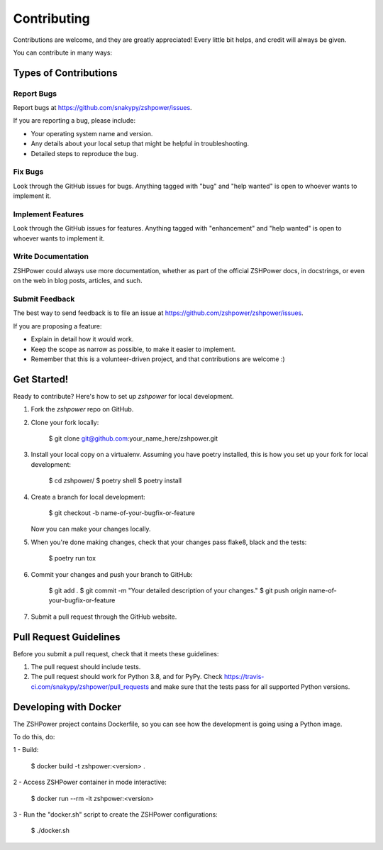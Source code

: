 ============
Contributing
============

Contributions are welcome, and they are greatly appreciated! Every little bit
helps, and credit will always be given.

You can contribute in many ways:

Types of Contributions
----------------------

Report Bugs
~~~~~~~~~~~

Report bugs at https://github.com/snakypy/zshpower/issues.

If you are reporting a bug, please include:

* Your operating system name and version.
* Any details about your local setup that might be helpful in troubleshooting.
* Detailed steps to reproduce the bug.

Fix Bugs
~~~~~~~~

Look through the GitHub issues for bugs. Anything tagged with "bug" and "help
wanted" is open to whoever wants to implement it.

Implement Features
~~~~~~~~~~~~~~~~~~

Look through the GitHub issues for features. Anything tagged with "enhancement"
and "help wanted" is open to whoever wants to implement it.

Write Documentation
~~~~~~~~~~~~~~~~~~~

ZSHPower could always use more documentation, whether as part of the
official ZSHPower docs, in docstrings, or even on the web in blog posts,
articles, and such.

Submit Feedback
~~~~~~~~~~~~~~~

The best way to send feedback is to file an issue at https://github.com/zshpower/zshpower/issues.

If you are proposing a feature:

* Explain in detail how it would work.
* Keep the scope as narrow as possible, to make it easier to implement.
* Remember that this is a volunteer-driven project, and that contributions
  are welcome :)

Get Started!
------------

Ready to contribute? Here's how to set up `zshpower` for local development.

1. Fork the `zshpower` repo on GitHub.
2. Clone your fork locally:

    $ git clone git@github.com:your_name_here/zshpower.git

3. Install your local copy on a virtualenv. Assuming you have poetry installed, this is how you set up your fork for local development:

    $ cd zshpower/
    $ poetry shell
    $ poetry install

4. Create a branch for local development:

    $ git checkout -b name-of-your-bugfix-or-feature

   Now you can make your changes locally.

5. When you're done making changes, check that your changes pass flake8, black and the
   tests:

    $ poetry run tox


6. Commit your changes and push your branch to GitHub:

    $ git add .
    $ git commit -m "Your detailed description of your changes."
    $ git push origin name-of-your-bugfix-or-feature

7. Submit a pull request through the GitHub website.

Pull Request Guidelines
-----------------------

Before you submit a pull request, check that it meets these guidelines:

1. The pull request should include tests.
2. The pull request should work for Python 3.8, and for PyPy. Check
   https://travis-ci.com/snakypy/zshpower/pull_requests
   and make sure that the tests pass for all supported Python versions.


Developing with Docker
----------------------

The ZSHPower project contains Dockerfile, so you can see how the development is going using a Python image.

To do this, do:

1 - Build:

    $ docker build -t zshpower:<version> .

2 - Access ZSHPower container in mode interactive:

    $ docker run --rm -it zshpower:<version>

3 - Run the "docker.sh" script to create the ZSHPower configurations:

    $ ./docker.sh
